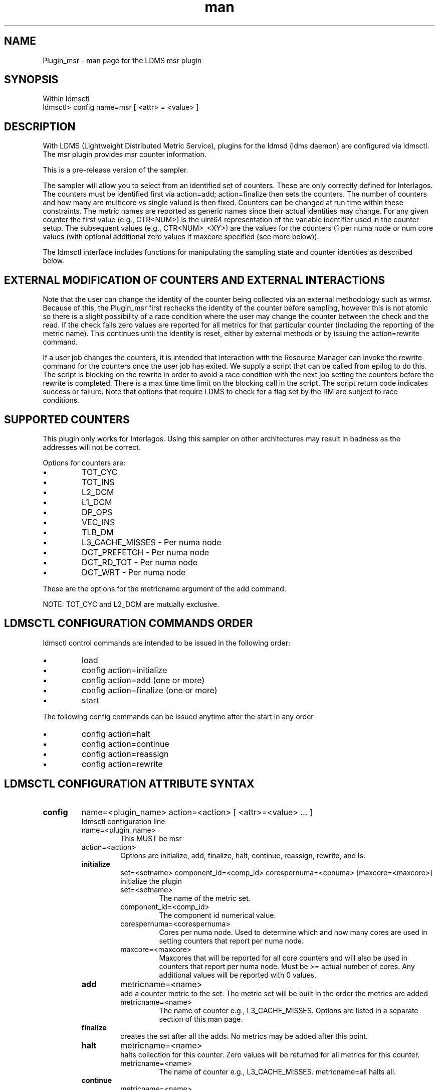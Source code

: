 .\" Manpage for Plugin_msr
.\" Contact ovis-help@ca.sandia.gov to correct errors or typos.
.TH man 7 "15 Sep 2015" "v2.5" "LDMS Plugin msr man page"

.SH NAME
Plugin_msr - man page for the LDMS msr plugin

.SH SYNOPSIS
Within ldmsctl
.br
ldmsctl> config name=msr [ <attr> = <value> ]

.SH DESCRIPTION
With LDMS (Lightweight Distributed Metric Service), plugins for the ldmsd (ldms daemon) are configured via ldmsctl.
The msr plugin provides msr counter information.

This is a pre-release version of the sampler.

The sampler will allow you to select from an identified set of counters. These are only correctly defined for Interlagos.
The counters must be identified first via action=add; action=finalize then sets the counters. The number of counters and
how many are multicore vs single valued is then fixed. Counters can be changed at run time within these constraints.
The metric names are reported as generic names since their actual identities may change. For any given counter the first
value (e.g., CTR<NUM>) is the uint64 representation of the variable identifier used in the counter setup. The subsequent
values (e.g., CTR<NUM>_<XY>) are the values for the counters (1 per numa node or num core values (with optional additional
zero values if maxcore specified (see more below)).

The ldmsctl interface includes functions for manipulating the sampling state and counter identities as described below.

.SH EXTERNAL MODIFICATION OF COUNTERS AND EXTERNAL INTERACTIONS

Note that the user can change the identity of the counter being collected via an external methodology such as wrmsr. Because of this,
the Plugin_msr first rechecks the identity of the counter before sampling, however this is not atomic so there is a
slight possibility of a race condition where the user may change the counter between the check and the read. If the check
fails zero values are reported for all metrics for that particular counter (including the reporting of the metric name).
This continues until the identity is reset, either by external methods or by issuing the action=rewrite command.

If a user job changes the counters, it is intended that interaction with the Resource Manager can invoke the rewrite command for
the counters once the user job has exited. We supply a script that can be called from epilog to do this. The script is blocking on
the rewrite in order to avoid a race condition with the next job setting the counters before the rewrite is completed. There is a
max time time limit on the blocking call in the script. The script return code indicates success or failure.
Note that options that require LDMS to check for a flag set by the RM are subject to race conditions.

.SH SUPPORTED COUNTERS

This plugin only works for Interlagos. Using this sampler on other architectures may result in badness as the addresses
will not be correct.

.PP
Options for counters are:
.IP \[bu]
TOT_CYC
.IP \[bu]
TOT_INS
.IP \[bu]
L2_DCM
.IP \[bu]
L1_DCM
.IP \[bu]
DP_OPS
.IP \[bu]
VEC_INS
.IP \[bu]
TLB_DM
.IP \[bu]
L3_CACHE_MISSES - Per numa node
.IP \[bu]
DCT_PREFETCH - Per numa node
.IP \[bu]
DCT_RD_TOT - Per numa node
.IP \[bu]
DCT_WRT - Per numa node
.PP
These are the options for the metricname argument of the add command.

NOTE: TOT_CYC and L2_DCM are mutually exclusive.





.SH LDMSCTL CONFIGURATION COMMANDS ORDER
.PP
ldmsctl control commands are intended to be issued in the following order:
.IP \[bu]
load
.IP \[bu]
config action=initialize
.IP \[bu]
config action=add (one or more)
.IP \[bu]
config action=finalize (one or more)
.IP \[bu]
start
.PP

.PP
The following config commands can be issued anytime after the start in any order
.IP \[bu]
config action=halt
.IP \[bu]
config action=continue
.IP \[bu]
config action=reassign
.IP \[bu]
config action=rewrite
.PP


.SH LDMSCTL CONFIGURATION ATTRIBUTE SYNTAX

.TP
.BR config
name=<plugin_name> action=<action> [ <attr>=<value> ... ]
.br
ldmsctl configuration line
.RS
.TP
name=<plugin_name>
.br
This MUST be msr
.TP
action=<action>
.br
Options are initialize, add, finalize, halt, continue, reassign, rewrite, and ls:

.TP
.TP
.BR initialize
set=<setname> component_id=<comp_id> corespernuma=<cpnuma> [maxcore=<maxcore>]
.br
initialize the plugin
.RS
.TP
set=<setname>
.br
The name of the metric set.
.TP
component_id=<comp_id>
.br
The component id numerical value.
.TP
corespernuma=<corespernuma>
.br
Cores per numa node. Used to determine which and how many cores are used in setting
counters that report per numa node.
.TP
maxcore=<maxcore>
.br
Maxcores that will be reported for all core counters and will also be used in
counters that report per numa node. Must be >= actual number of cores.
Any additional values will be reported with 0 values.
.RE

.TP
.BR add
metricname=<name>
.br
add a counter metric to the set. The metric set will be built in the order the metrics are added
.RS
.TP
metricname=<name>
.br
The name of counter e.g., L3_CACHE_MISSES. Options are listed in a separate section of this man page.
.RE

.TP
.BR finalize
.br
creates the set after all the adds. No metrics may be added after this point.
.RS
.RE

.TP
.BR halt
metricname=<name>
.br
halts collection for this counter. Zero values will be returned for all metrics for this counter.
.RS
.TP
metricname=<name>
.br
The name of counter e.g., L3_CACHE_MISSES. metricname=all halts all.
.RE

.TP
.BR continue
metricname=<name>
.br
continues collection for this counter after a halt.
.RS
.TP
metricname=<name>
.br
The name of counter e.g., L3_CACHE_MISSES. metricname=all continues all.
.RE

.TP
.BR rewrite
metricname=<name>
.br
rewrites the counter variable. Used in case the counter variable has been changed for this address external to ldms.
.RS
.TP
metricname=<name>
.br
The name of counter e.g., L3_CACHE_MISSES. metricname=all rewrites all counters.
.RE

.TP
.BR reassign
oldmetricname=<oldname> newmetricname=<newname>
.br
replaces a metric in the metric set with a new one. It must be the same size (e.g., numcores vs single value) as the previous counter.
.RS
.TP
oldmetricname=<oldname>
.br
The name of counter to be replaced e.g., TOT_CYC
.TP
newmetricname=<newname>
.br
The name of counter that the previous variable will be replaced with e.g., TOT_INS
.RE


.TP
.BR ls
.br
writes info about the intended counters to the log file.
.RS
.RE


.RE

.SH BUGS
No known bugs.

.SH NOTES
.PP
.IP \[bu]
This is a pre-release version of the sampler. It may change at any time.
.IP \[bu]
This plugin only works for Interlagos. Using this sampler on other architectures may result in badness as the addresses
will not be correct.
.PP

.SH EXAMPLES
.PP
config name=msr action=initialize setname=nid00010_msr component_id=10 corespernuma=8
.br
config name=msr action=add metricname=L3_CACHE_MISSES
.br
config name=msr action=add metricname=TOT_CYC
.br
config name=msr action=finalize
.br
config name=msr action=reassign oldmetricname=TOT_CYC newmetricname=TOT_INS
.br
config name=msr action=halt metricname=TOT_CYC
.PP

.SH SEE ALSO
ldms(7), Plugin_store_msr_csv(7)
